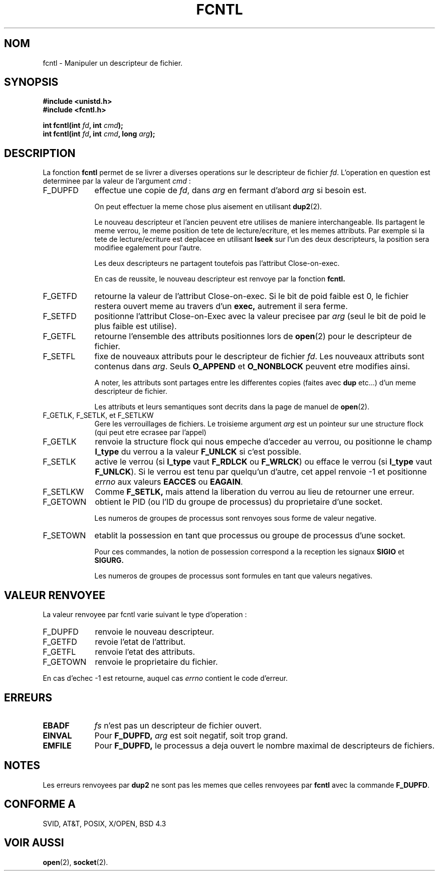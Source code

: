 .\" Hey Emacs! This file is -*- nroff -*- source.
.\"
.\" This manpage is Copyright (C) 1992 Drew Eckhardt;
.\"                               1993 Michael Haardt, Ian Jackson.
.\"
.\" Permission is granted to make and distribute verbatim copies of this
.\" manual provided the copyright notice and this permission notice are
.\" preserved on all copies.
.\"
.\" Permission is granted to copy and distribute modified versions of this
.\" manual under the conditions for verbatim copying, provided that the
.\" entire resulting derived work is distributed under the terms of a
.\" permission notice identical to this one
.\" 
.\" Since the Linux kernel and libraries are constantly changing, this
.\" manual page may be incorrect or out-of-date.  The author(s) assume no
.\" responsibility for errors or omissions, or for damages resulting from
.\" the use of the information contained herein.  The author(s) may not
.\" have taken the same level of care in the production of this manual,
.\" which is licensed free of charge, as they might when working
.\" professionally.
.\" 
.\" Formatted or processed versions of this manual, if unaccompanied by
.\" the source, must acknowledge the copyright and authors of this work.
.\"
.\" Modified Sat Jul 24 13:39:26 1993 by Rik Faith (faith@cs.unc.edu)
.\" Modified Tue Sep 26 21:47:21 1995 by Andries Brouwer (aeb@cwi.nl)
.\"
.\" 
.\" Traduction 11/10/1996 Christophe BLAESS (ccb@club-internet.fr)
.\" 
.TH FCNTL 2 "11 Octobre 1996" Linux "Manuel du programmeur Linux"
.SH NOM
fcntl \- Manipuler un descripteur de fichier.
.SH SYNOPSIS
.nf
.B #include <unistd.h>
.B #include <fcntl.h>
.sp
.BI "int fcntl(int " fd ", int " cmd );
.BI "int fcntl(int " fd ", int " cmd ", long " arg );
.fi
.SH DESCRIPTION
La fonction
.B fcntl
permet de se livrer a diverses operations sur le descripteur de fichier
.IR fd .
L'operation en question est determinee par la valeur de l'argument
.IR cmd " :"
.TP 0.9i
F_DUPFD
effectue une copie de
.IR fd ,
dans
.IR arg
en fermant d'abord
.I arg
si besoin est.
.sp
On peut effectuer la meme chose plus aisement en utilisant
.BR dup2 (2).
.sp
Le nouveau descripteur et l'ancien peuvent etre utilises de maniere
interchangeable. Ils partagent le meme verrou, le meme position de
tete de lecture/ecriture, et les memes attributs. Par exemple si la 
tete de lecture/ecriture est deplacee en utilisant
.B lseek
sur l'un des deux descripteurs, la position sera modifiee egalement
pour l'autre.
.sp
Les deux descripteurs ne partagent toutefois pas l'attribut Close\-on\-exec.
.sp
En cas de reussite, le nouveau descripteur est renvoye par la fonction
.BR fcntl.
.TP
F_GETFD
retourne la valeur de l'attribut Close\-on\-exec. Si le bit de poid faible
est 0, le fichier restera ouvert meme au travers d'un
.BR exec,
autrement il sera ferme.
.TP
F_SETFD
positionne l'attribut Close\-on\-Exec avec la valeur precisee par
.I arg
(seul le bit de poid le plus faible est utilise).

.TP
F_GETFL
retourne l'ensemble des attributs positionnes lors de
.BR open (2)
pour le descripteur de fichier.
.TP
F_SETFL
fixe de nouveaux attributs pour le descripteur de fichier
.IR fd .
Les nouveaux attributs sont contenus dans
.IR arg .
Seuls
.BR O_APPEND " et " O_NONBLOCK
peuvent etre modifies ainsi.
.sp
A noter, les attributs sont partages entre les differentes
copies (faites avec
.B dup
etc...) d'un meme descripteur de fichier.
.sp
Les attributs et leurs semantiques sont decrits dans la page
de manuel de 
.BR open (2).
.TP
F_GETLK, F_SETLK, et F_SETLKW
Gere les verrouillages de fichiers.
Le troisieme argument
.I arg
est un pointeur sur une structure flock (qui peut etre
ecrasee par l'appel)
.TP
F_GETLK
renvoie la structure flock qui nous empeche d'acceder au verrou,
ou positionne le champ
.B l_type
du verrou a la valeur
.B F_UNLCK
si c'est possible.
.TP
F_SETLK
active le verrou (si
.B l_type
vaut
.B F_RDLCK
ou
.BR F_WRLCK )
ou efface le verrou (si
.B l_type
vaut
.BR F_UNLCK ).
Si le verrou est tenu par quelqu'un d'autre,
cet appel renvoie \-1 et positionne
.I errno
aux valeurs
.B EACCES
ou
.BR EAGAIN .
.TP
F_SETLKW
Comme
.BR F_SETLK,
mais attend la liberation du verrou au lieu de retourner une erreur.
.TP
F_GETOWN
obtient le PID (ou l'ID du groupe de processus) du proprietaire d'une
socket.
.sp
Les numeros de groupes de processus sont renvoyes sous forme de valeur
negative.
.TP
F_SETOWN
etablit la possession en tant que processus ou groupe de processus d'une
socket.
.sp
Pour ces commandes, la notion de possession correspond a la reception
les signaux
.B SIGIO
et
.B SIGURG.
.sp
Les numeros de groupes de processus sont formules en tant que valeurs
negatives.
.SH "VALEUR RENVOYEE"
La valeur renvoyee par fcntl varie suivant le type d'operation :
.TP 0.9i
F_DUPFD
renvoie le nouveau descripteur.
.TP
F_GETFD
revoie l'etat de l'attribut.
.TP
F_GETFL
renvoie l'etat des attributs.
.TP
F_GETOWN
renvoie le proprietaire du fichier.
.PP
En cas d'echec \-1 est retourne, auquel cas
.I errno
contient le code d'erreur.
.SH ERREURS
.TP 0.9i
.B EBADF
.I fs
n'est pas un descripteur de fichier ouvert.
.TP
.B EINVAL
Pour
.BR F_DUPFD,
.I arg
est soit negatif, soit trop grand.
.TP
.B EMFILE
Pour
.BR F_DUPFD,
le processus a deja ouvert le nombre maximal de descripteurs de fichiers.
.SH NOTES
Les erreurs renvoyees par
.B dup2
ne sont pas les memes que celles renvoyees par
.BR fcntl
avec la commande
.BR F_DUPFD .
.SH "CONFORME A"
SVID, AT&T, POSIX, X/OPEN, BSD 4.3
.SH "VOIR AUSSI"
.BR open "(2), "
.BR socket "(2). "
